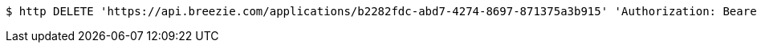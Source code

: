 [source,bash]
----
$ http DELETE 'https://api.breezie.com/applications/b2282fdc-abd7-4274-8697-871375a3b915' 'Authorization: Bearer:0b79bab50daca910b000d4f1a2b675d604257e42'
----